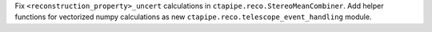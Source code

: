 Fix ``<reconstruction_property>_uncert`` calculations in ``ctapipe.reco.StereoMeanCombiner``.
Add helper functions for vectorized numpy calculations as new ``ctapipe.reco.telescope_event_handling`` module.
